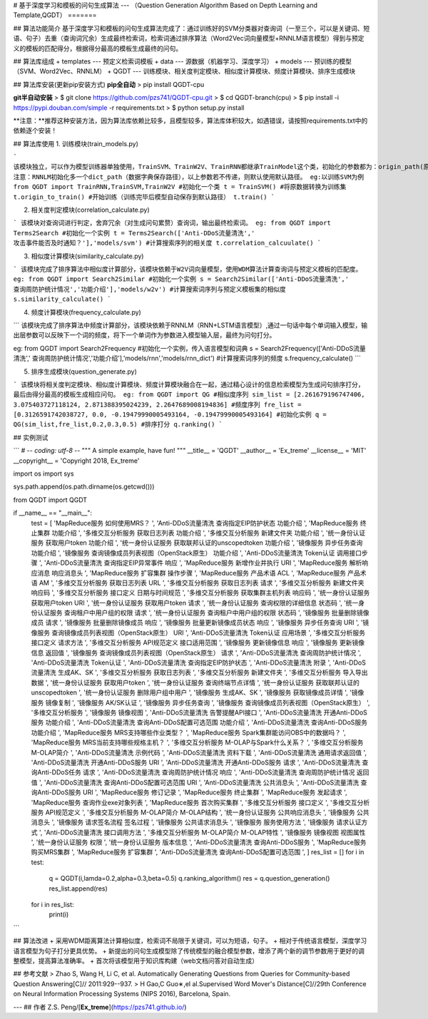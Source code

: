 # 基于深度学习和模板的问句生成算法
---
（Question Generation Algorithm Based on Depth Learning and Template,QGDT）
=======

## 算法功能简介
基于深度学习和模板的问句生成算法完成了：通过训练好的SVM分类器对查询词（一至三个，可以是关键词、短语、句子）去重（查询词冗余）生成最终检索词，检索词通过排序算法（Word2Vec词向量模型+RNNLM语言模型）得到与预定义的模板的匹配得分，根据得分最高的模板生成最终的问句。

## 算法库组成
+ templates --- 预定义检索词模板
+ data --- 源数据（机器学习、深度学习）
+ models --- 预训练的模型（SVM、Word2Vec、RNNLM）
+ QGDT --- 训练模块、相关度判定模块、相似度计算模块、频度计算模块、排序生成模块

## 算法库安装(更新pip安装方式)
**pip全自动**
> pip install QGDT-cpu


**git半自动安装**
> $ git clone https://github.com/pzs741/QGDT-cpu.git
> $ cd QGDT-branch(cpu)    
> $ pip install -i https://pypi.douban.com/simple -r requirements.txt    
> $ python setup.py install  


**注意：**推荐这种安装方法，因为算法库依赖比较多，且模型较多，算法库体积较大，如遇错误，请按照requirements.txt中的依赖逐个安装！

## 算法库使用
1. 训练模块(train_models.py)

```
该模块独立，可以作为模型训练器单独使用，TrainSVM、TrainW2V、TrainRNN都继承TrainModel这个类，初始化的参数都为：origin_path(原始数据集相对路径)、train_path（转换后的训练集保存路径）、model_path（模型保存路径）
注意：RNNLM初始化多一个dict_path（数据字典保存路径），以上参数若不传递，则默认使用默认路径。
eg:以训练SVM为例
from QGDT import TrainRNN,TrainSVM,TrainW2V
#初始化一个类
t = TrainSVM()
#将原数据转换为训练集
t.origin_to_train()
#开始训练（训练完毕后模型自动保存到默认路径）
t.train()
```

2. 相关度判定模块(correlation_calculate.py)

```
该模块对查询词进行判定，舍弃冗余（对生成问句累赘）查询词，输出最终检索词。
eg:
from QGDT import Terms2Search
#初始化一个实例
t = Terms2Search(['Anti-DDoS流量清洗',' 攻击事件能否及时通知？'],'models/svm')
#计算搜索序列的相关度
t.correlation_calcuulate()
```

3. 相似度计算模块(similarity_calculate.py)

```
该模块完成了排序算法中相似度计算部分，该模块依赖于W2V词向量模型，使用WDM算法计算查询词与预定义模板的匹配度。
eg:
from QGDT import Search2Similar
#初始化一个实例
s = Search2Similar(['Anti-DDoS流量清洗',' 查询周防护统计情况','功能介绍'],'models/w2v')
#计算搜索词序列与预定义模板集的相似度
s.similarity_calculate()
```

4. 频度计算模块(frequency_calculate.py)

```
该模块完成了排序算法中频度计算部分，该模块依赖于RNNLM（RNN+LSTM语言模型）,通过一句话中每个单词输入模型，输出层参数可以反映下一个词的频度，将下一个单词作为参数进入模型输入层，最终为问句打分。

eg:
from QGDT import Search2Frequency
#初始化一个实例，传入语言模型和词典
s = Search2Frequency(['Anti-DDoS流量清洗',' 查询周防护统计情况','功能介绍'],'models/rnn','models/rnn_dict')
#计算搜索词序列的频度
s.frequency_calculate()
```

5. 排序生成模块(question_generate.py)

```
该模块将相关度判定模块、相似度计算模块、频度计算模块融合在一起，通过精心设计的信息检索模型为生成问句排序打分，最后由得分最高的模板生成相应问句。
eg:
from QGDT import QG
#相似度序列
sim_list = [2.261679196747406, 3.075403727118124, 2.871388395024239, 2.2647689008194836]
#频度序列
fre_list = [0.3126591742038727, 0.0, -0.19479990005493164, -0.19479990005493164]
#初始化实例
q = QG(sim_list,fre_list,0.2,0.3,0.5)
#排序打分
q.ranking()
```

## 实例测试

```
# -*- coding: utf-8 -*-
"""
A simple example, have fun!
"""
__title__ = 'QGDT'
__author__ = 'Ex_treme'
__license__ = 'MIT'
__copyright__ = 'Copyright 2018, Ex_treme'

import os
import sys

sys.path.append(os.path.dirname(os.getcwd()))

from QGDT import QGDT

if __name__ == "__main__":
    test = [
    'MapReduce服务 如何使用MRS？                         ',
    'Anti-DDoS流量清洗 查询指定EIP防护状态 功能介绍               ',
    'MapReduce服务 终止集群 功能介绍                        ',
    '多维交互分析服务 获取日志列表 功能介绍                         ',
    '多维交互分析服务 新建文件夹 功能介绍                          ',
    '统一身份认证服务 获取用户token 功能介绍                      ',
    '统一身份认证服务 获取联邦认证的unscopedtoken 功能介绍           ',
    '镜像服务 异步任务查询 功能介绍                             ',
    '镜像服务 查询镜像成员列表视图（OpenStack原生） 功能介绍            ',
    'Anti-DDoS流量清洗 Token认证 调用接口步骤                 ',
    'Anti-DDoS流量清洗 查询指定EIP异常事件 响应                 ',
    'MapReduce服务 新增作业并执行 URI                      ',
    'MapReduce服务 解析响应消息 响应消息头                     ',
    'MapReduce服务 扩容集群 操作步骤                        ',
    'MapReduce服务 产品术语 ACL                         ',
    'MapReduce服务 产品术语 AM                          ',
    '多维交互分析服务 获取日志列表 URL                          ',
    '多维交互分析服务 获取日志列表 请求                           ',
    '多维交互分析服务 新建文件夹 响应码                           ',
    '多维交互分析服务 接口定义 日期与时间规范                        ',
    '多维交互分析服务 获取集群主机列表 响应码                        ',
    '统一身份认证服务 获取用户token URI                       ',
    '统一身份认证服务 获取用户token 请求                        ',
    '统一身份认证服务 查询权限的详细信息 状态码                       ',
    '统一身份认证服务 查询租户中用户组的权限 请求                      ',
    '统一身份认证服务 查询租户中用户组的权限 状态码                     ',
    '镜像服务 批量删除镜像成员 请求                             ',
    '镜像服务 批量删除镜像成员 响应                             ',
    '镜像服务 批量更新镜像成员状态 响应                           ',
    '镜像服务 异步任务查询 URI                              ',
    '镜像服务 查询镜像成员列表视图（OpenStack原生） URI             ',
    'Anti-DDoS流量清洗 Token认证 应用场景                   ',
    '多维交互分析服务 接口定义 请求方法                           ',
    '多维交互分析服务 API规范定义 接口适用范围                      ',
    '镜像服务 更新镜像信息 响应                               ',
    '镜像服务 更新镜像信息 返回值                              ',
    '镜像服务 查询镜像成员列表视图（OpenStack原生） 请求              ',
    'Anti-DDoS流量清洗 查询周防护统计情况                      ',
    'Anti-DDoS流量清洗 Token认证                        ',
    'Anti-DDoS流量清洗 查询指定EIP防护状态                    ',
    'Anti-DDoS流量清洗 附录                             ',
    'Anti-DDoS流量清洗 生成AK、SK                        ',
    '多维交互分析服务 获取日志列表                              ',
    '多维交互分析服务 新建文件夹                               ',
    '多维交互分析服务 导入导出数据                              ',
    '统一身份认证服务 获取用户token                           ',
    '统一身份认证服务 查询终端节点详情                            ',
    '统一身份认证服务 获取联邦认证的unscopedtoken                ',
    '统一身份认证服务 删除用户组中用户                            ',
    '镜像服务 生成AK、SK                                 ',
    '镜像服务 获取镜像成员详情                                ',
    '镜像服务 镜像复制                                    ',
    '镜像服务 AK/SK认证                                 ',
    '镜像服务 异步任务查询                                  ',
    '镜像服务 查询镜像成员列表视图（OpenStack原生）                 ',
    '多维交互分析服务                                     ',
    '镜像服务 镜像视图                                    ',
    'Anti-DDoS流量清洗 告警提醒API接口                      ',
    'Anti-DDoS流量清洗 开通Anti-DDoS服务 功能介绍             ',
    'Anti-DDoS流量清洗 查询Anti-DDoS配置可选范围 功能介绍         ',
    'Anti-DDoS流量清洗 查询Anti-DDoS服务 功能介绍             ',
    'MapReduce服务 MRS支持哪些作业类型？                     ',
    'MapReduce服务 Spark集群能访问OBS中的数据吗？              ',
    'MapReduce服务 MRS当前支持哪些规格主机？                   ',
    '多维交互分析服务 M-OLAP与Spark什么关系？                   ',
    '多维交互分析服务 M-OLAP简介                            ',
    'Anti-DDoS流量清洗 示例代码                           ',
    'Anti-DDoS流量清洗 资料下载                           ',
    'Anti-DDoS流量清洗 通用请求返回值                        ',
    'Anti-DDoS流量清洗 开通Anti-DDoS服务 URI              ',
    'Anti-DDoS流量清洗 开通Anti-DDoS服务 请求               ',
    'Anti-DDoS流量清洗 查询Anti-DDoS任务 请求               ',
    'Anti-DDoS流量清洗 查询周防护统计情况 响应                   ',
    'Anti-DDoS流量清洗 查询周防护统计情况 返回值                  ',
    'Anti-DDoS流量清洗 查询Anti-DDoS配置可选范围 URI          ',
    'Anti-DDoS流量清洗 公共消息头                          ',
    'Anti-DDoS流量清洗 查询Anti-DDoS服务 URI              ',
    'MapReduce服务 修订记录                             ',
    'MapReduce服务 终止集群                             ',
    'MapReduce服务 发起请求                             ',
    'MapReduce服务 查询作业exe对象列表                      ',
    'MapReduce服务 首次购买集群                           ',
    '多维交互分析服务 接口定义                                ',
    '多维交互分析服务 API规范定义                             ',
    '多维交互分析服务 M-OLAP简介 M-OLAP结构                   ',
    '统一身份认证服务 公共响应消息头                             ',
    '镜像服务 公共消息头                                   ',
    '镜像服务 请求签名流程 签名过程                             ',
    '镜像服务 公共请求消息头                                 ',
    '镜像服务 服务使用方法                                  ',
    '镜像服务 请求认证方式                                  ',
    'Anti-DDoS流量清洗 接口调用方法                         ',
    '多维交互分析服务 M-OLAP简介 M-OLAP特性                   ',
    '镜像服务 镜像视图 视图属性                               ',
    '统一身份认证服务 权限                                  ',
    '统一身份认证服务 版本信息                                ',
    'Anti-DDoS流量清洗 查询Anti-DDoS服务                  ',
    'MapReduce服务 购买MRS集群             ',
    'MapReduce服务 扩容集群                ',
    'Anti-DDoS流量清洗 查询Anti-DDoS配置可选范围 ',
    ]
    res_list = []
    for i in test:
        q = QGDT(i,lamda=0.2,alpha=0.3,beta=0.5)
        q.ranking_algorithm()
        res = q.question_generation()
        res_list.append(res)
    for i in res_list:
        print(i)
```


## 算法改进
+ 采用WDM距离算法计算相似度，检索词不局限于关键词，可以为短语，句子。
+ 相对于传统语言模型，深度学习语言模型为句子打分更具优势。
+ 新提出的问句生成模型除了传统模型的融合模型参数，增添了两个新的调节参数用于更好的调整模型，提高算法准确率。  
+ 首次将该模型用于知识库构建（web文档问答对自动生成）

## 参考文献
>  Zhao S, Wang H, Li C, et al. Automatically Generating Questions from Queries for Community-based Question Answering[C]// 2011:929--937.  
>  H Gao,C Guo∗,el al.Supervised Word Mover's Distance[C]//29th Conference on Neural Information Processing Systems (NIPS 2016), Barcelona, Spain.


---
## 作者
Z.S. Peng/[**Ex_treme**](https://pzs741.github.io/)




